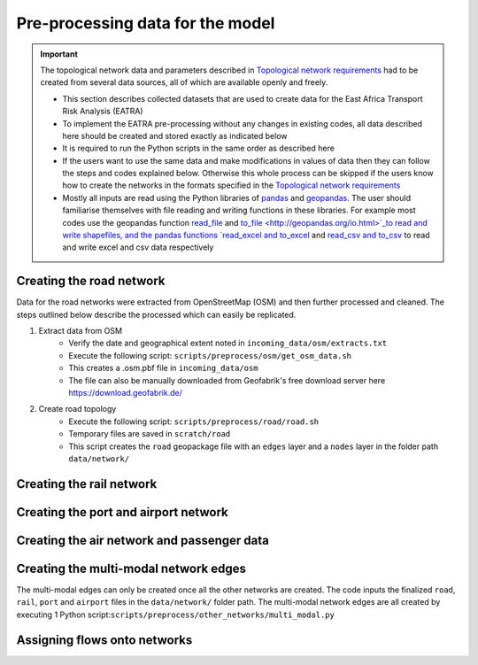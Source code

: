 =================================
Pre-processing data for the model
=================================
.. Important::
    The topological network data and parameters described in `Topological network requirements <https://east-africa-transport.readthedocs.io/en/latest/parameters.html#topological-network-requirements>`_ had to be created from several data sources, all of which are available openly and freely. 

    - This section describes collected datasets that are used to create data for the East Africa Transport Risk Analysis (EATRA)
    - To implement the EATRA pre-processing without any changes in existing codes, all data described here should be created and stored exactly as indicated below
    - It is required to run the Python scripts in the same order as described here
    - If the users want to use the same data and make modifications in values of data then they can follow the steps and codes explained below. Otherwise this whole process can be skipped if the users know how to create the networks in the formats specified in the `Topological network requirements <https://east-africa-transport.readthedocs.io/en/latest/parameters.html#topological-network-requirements>`_
    - Mostly all inputs are read using the Python libraries of `pandas <https://pandas.pydata.org>`_ and `geopandas <http://geopandas.org>`_. The user should familiarise themselves with file reading and writing functions in these libraries. For example most codes use the geopandas function `read_file <http://geopandas.org/io.html>`_  and `to_file <http://geopandas.org/io.html>`_to read and write shapefiles, and the pandas functions `read_excel and to_excel <http://pandas.pydata.org/pandas-docs/stable/user_guide/io.html>`_ and `read_csv and to_csv <http://pandas.pydata.org/pandas-docs/stable/user_guide/io.html>`_ to read and write excel and csv data respectively  

Creating the road network
-------------------------

Data for the road networks were extracted from OpenStreetMap (OSM) and then further processed and cleaned. The steps outlined below describe the processed which can easily be replicated.     

1. Extract data from OSM 
    - Verify the date and geographical extent noted in ``incoming_data/osm/extracts.txt`` 
    - Execute the following script: ``scripts/preprocess/osm/get_osm_data.sh``
    - This creates a .osm.pbf file in ``incoming_data/osm``
    - The file can also be manually downloaded from Geofabrik's free download server here https://download.geofabrik.de/

2. Create road topology
    - Execute the following script: ``scripts/preprocess/road/road.sh``
    - Temporary files are saved in ``scratch/road``   
    - This script creates the ``road`` geopackage file with an ``edges`` layer and a ``nodes`` layer in the folder path ``data/network/``


Creating the rail network
--------------------------


Creating the port and airport network
-------------------------------------


Creating the air network and passenger data
-------------------------------------------


Creating the multi-modal network edges
--------------------------------------
The multi-modal edges can only be created once all the other networks are created. The code inputs the finalized ``road``, ``rail``, ``port`` and ``airport`` files in the ``data/network/`` folder path. The multi-modal network edges are all created by executing 1 Python script:``scripts/preprocess/other_networks/multi_modal.py``


Assigning flows onto networks
-----------------------------
